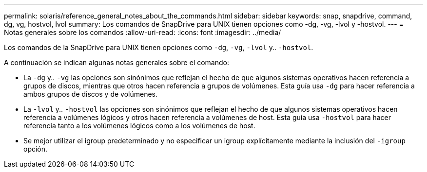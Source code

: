 ---
permalink: solaris/reference_general_notes_about_the_commands.html 
sidebar: sidebar 
keywords: snap, snapdrive, command, dg, vg, hostvol, lvol 
summary: Los comandos de SnapDrive para UNIX tienen opciones como -dg, -vg, -lvol y -hostvol. 
---
= Notas generales sobre los comandos
:allow-uri-read: 
:icons: font
:imagesdir: ../media/


[role="lead"]
Los comandos de la SnapDrive para UNIX tienen opciones como `-dg`, `-vg`, `-lvol` y.. `-hostvol`.

A continuación se indican algunas notas generales sobre el comando:

* La `-dg` y.. `-vg` las opciones son sinónimos que reflejan el hecho de que algunos sistemas operativos hacen referencia a grupos de discos, mientras que otros hacen referencia a grupos de volúmenes. Esta guía usa `-dg` para hacer referencia a ambos grupos de discos y de volúmenes.
* La `-lvol` y.. `-hostvol` las opciones son sinónimos que reflejan el hecho de que algunos sistemas operativos hacen referencia a volúmenes lógicos y otros hacen referencia a volúmenes de host. Esta guía usa `-hostvol` para hacer referencia tanto a los volúmenes lógicos como a los volúmenes de host.
* Se mejor utilizar el igroup predeterminado y no especificar un igroup explícitamente mediante la inclusión del `-igroup` opción.

